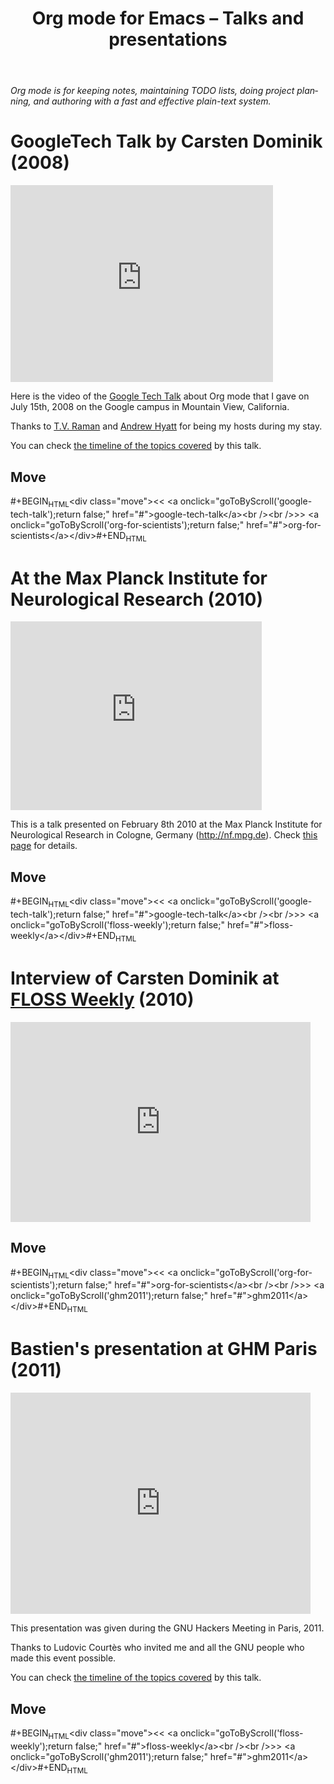 #+TITLE:     Org mode for Emacs -- Talks and presentations
#+AUTHOR:    Bastien
#+EMAIL:     bzg at gnu dot org
#+STARTUP:   hidestars
#+LANGUAGE:  en
#+OPTIONS:   H:3 num:nil toc:nil \n:nil @:t ::t |:t ^:t *:t TeX:t author:nil <:t LaTeX:t
#+KEYWORDS:  Org Org-mode Emacs outline planning note authoring project plain-text LaTeX HTML
#+DESCRIPTION: Org Org-mode Emacs Talks about Org-mode
#+MACRO: updown #+BEGIN_HTML\n<div class="move">\n<< <a onclick="goToByScroll('$1');return false;" href="#">$1</a><br /><br />>> <a onclick="goToByScroll('$2');return false;" href="#">$2</a>\n</div>\n#+END_HTML
#+STYLE:     <link rel="stylesheet" href="../org.css" type="text/css" />

#+BEGIN_HTML
<div id="top"><p><em>Org mode is for keeping notes, maintaining TODO lists, doing project
planning, and authoring with a fast and effective plain-text system.</em></p></div>
#+END_HTML

* GoogleTech Talk by Carsten Dominik (2008)
  :PROPERTIES:
  :ID:       google-tech-talk
  :END:

#+begin_html
<iframe class="iframe" width="420" height="315" src="http://www.youtube.com/embed/oJTwQvgfgMM" frameborder="0" allowfullscreen></iframe>
#+end_html

Here is the video of the [[http://www.youtube.com/user/GoogleTechTalks][Google Tech Talk]] about Org mode that I gave on
July 15th, 2008 on the Google campus in Mountain View, California.

Thanks to [[http://emacspeak.sourceforge.net/raman/][T.V. Raman]] and [[http://technical-dresese.blogspot.com/][Andrew Hyatt]] for being my hosts during my stay.

You can check [[http://orgmode.org/worg/org-tutorials/org-screencasts/org-mode-google-tech-talk.html#sec-2][the timeline of the topics covered]] by this talk.

** Move
   :PROPERTIES:
   :ID:       move
   :HTML_CONTAINER_CLASS: move
   :END:

{{{updown(google-tech-talk,org-for-scientists)}}}


* At the Max Planck Institute for Neurological Research (2010)
  :PROPERTIES:
  :ID:       org-for-scientists
  :END:

#+begin_html
<iframe class="iframe" src="http://player.vimeo.com/video/33725204?title=0&amp;byline=0&amp;portrait=0&amp;autoplay=0" width="402" height="302" frameborder="0" webkitAllowFullScreen mozallowfullscreen allowFullScreen></iframe>
#+end_html

This is a talk presented on February 8th 2010 at the Max Planck Institute
for Neurological Research in Cologne, Germany (http://nf.mpg.de).  Check
[[http://www.nf.mpg.de/orgmode/guest-talk-dominik.html][this page]] for details.

** Move
   :PROPERTIES:
   :ID:       move
   :HTML_CONTAINER_CLASS: move
   :END:

{{{updown(google-tech-talk,floss-weekly)}}}


* Interview of Carsten Dominik at [[http://twit.tv/show/floss-weekly/136][FLOSS Weekly]] (2010)
  :PROPERTIES:
  :ID:       floss-weekly
  :END:

#+begin_html
<iframe class="iframe" src="http://twit.tv/embed/8239" width="480" height="320" scrolling="no" marginwidth="0" marginheight="0" hspace="0" align="middle" frameborder="0"></iframe>
#+end_html



** Move
   :PROPERTIES:
   :ID:       move
   :HTML_CONTAINER_CLASS: move
   :END:

{{{updown(org-for-scientists,ghm2011)}}}


* Bastien's presentation at GHM Paris (2011)
  :PROPERTIES:
  :ID:       ghm2011
  :END:

#+begin_html
<iframe class="iframe" src="http://player.vimeo.com/video/30721952?title=0&amp;byline=0&amp;portrait=0" width="480" height="354" frameborder="0" webkitAllowFullScreen mozallowfullscreen allowFullScreen></iframe>
#+end_html

This presentation was given during the GNU Hackers Meeting in Paris, 2011.

Thanks to Ludovic Courtès who invited me and all the GNU people who made
this event possible.

You can check [[http://orgmode.org/worg/org-tutorials/org-screencasts/ghm2011-demo.html#sec-2][the timeline of the topics covered]] by this talk.

** Move
   :PROPERTIES:
   :ID:       move
   :HTML_CONTAINER_CLASS: move
   :END:

{{{updown(floss-weekly,ghm2011)}}}

